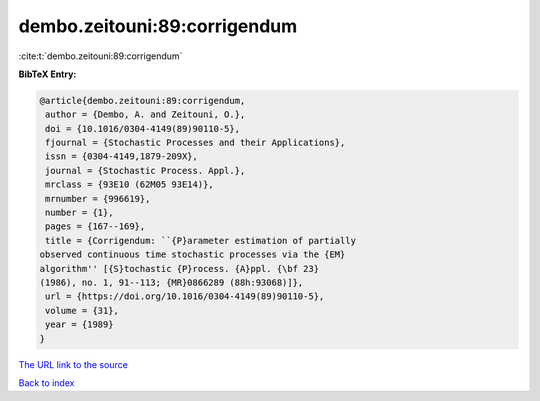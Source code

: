 dembo.zeitouni:89:corrigendum
=============================

:cite:t:`dembo.zeitouni:89:corrigendum`

**BibTeX Entry:**

.. code-block:: bibtex

   @article{dembo.zeitouni:89:corrigendum,
    author = {Dembo, A. and Zeitouni, O.},
    doi = {10.1016/0304-4149(89)90110-5},
    fjournal = {Stochastic Processes and their Applications},
    issn = {0304-4149,1879-209X},
    journal = {Stochastic Process. Appl.},
    mrclass = {93E10 (62M05 93E14)},
    mrnumber = {996619},
    number = {1},
    pages = {167--169},
    title = {Corrigendum: ``{P}arameter estimation of partially
   observed continuous time stochastic processes via the {EM}
   algorithm'' [{S}tochastic {P}rocess. {A}ppl. {\bf 23}
   (1986), no. 1, 91--113; {MR}0866289 (88h:93068)]},
    url = {https://doi.org/10.1016/0304-4149(89)90110-5},
    volume = {31},
    year = {1989}
   }

`The URL link to the source <ttps://doi.org/10.1016/0304-4149(89)90110-5}>`__


`Back to index <../By-Cite-Keys.html>`__
